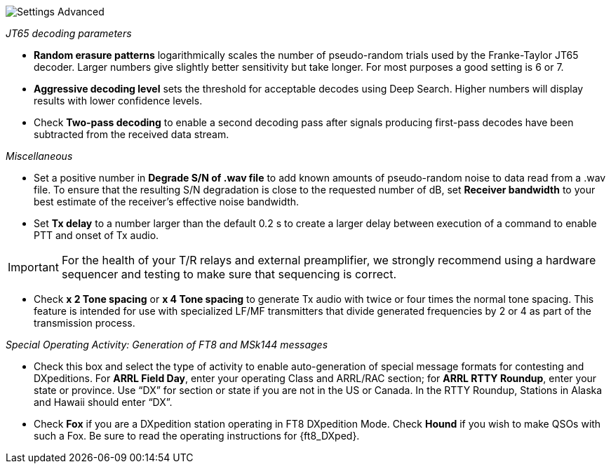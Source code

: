 image::settings-advanced.png[align="center",alt="Settings Advanced"]

_JT65 decoding parameters_ 

- *Random erasure patterns* logarithmically scales the number of
pseudo-random trials used by the Franke-Taylor JT65 decoder.  Larger
numbers give slightly better sensitivity but take longer.  For most
purposes a good setting is 6 or 7.

- *Aggressive decoding level* sets the threshold for acceptable
decodes using Deep Search.  Higher numbers will display results 
with lower confidence levels.

- Check *Two-pass decoding* to enable a second decoding pass after
signals producing first-pass decodes have been subtracted from the
received data stream.

_Miscellaneous_

- Set a positive number in *Degrade S/N of .wav file* to add known
amounts of pseudo-random noise to data read from a .wav file.  To
ensure that the resulting S/N degradation is close to the requested
number of dB, set *Receiver bandwidth* to your best estimate of the
receiver's effective noise bandwidth.

- Set *Tx delay* to a number larger than the default 0.2 s to create
a larger delay between execution of a command to enable PTT and onset
of Tx audio.  

IMPORTANT: For the health of your T/R relays and external
preamplifier, we strongly recommend using a hardware sequencer and
testing to make sure that sequencing is correct.

- Check *x 2 Tone spacing* or *x 4 Tone spacing* to generate Tx audio
with twice or four times the normal tone spacing.  This feature is
intended for use with specialized LF/MF transmitters that divide
generated frequencies by 2 or 4 as part of the transmission process.

_Special Operating Activity: Generation of FT8 and MSk144 messages_

- Check this box and select the type of activity to enable
auto-generation of special message formats for contesting and
DXpeditions.  For *ARRL Field Day*, enter your operating Class and
ARRL/RAC section; for *ARRL RTTY Roundup*, enter your state or province.
Use “DX” for section or state if you are not in the US or Canada.  In
the RTTY Roundup, Stations in Alaska and Hawaii should enter “DX”.

- Check *Fox* if you are a DXpedition station operating in FT8
DXpedition Mode.  Check *Hound* if you wish to make QSOs with such a
Fox.  Be sure to read the operating instructions for {ft8_DXped}.

